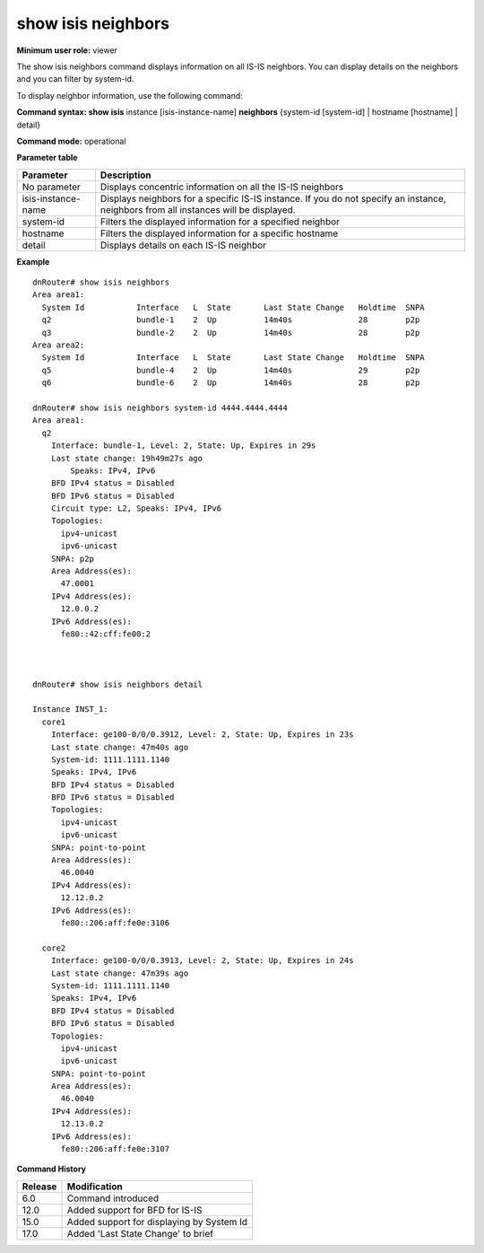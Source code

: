 show isis neighbors
-------------------

**Minimum user role:** viewer

The show isis neighbors command displays information on all IS-IS neighbors. You can display details on the neighbors and you can filter by system-id.

To display neighbor information, use the following command:

**Command syntax: show isis** instance [isis-instance-name] **neighbors** {system-id [system-id] \| hostname [hostname] \| detail}

**Command mode:** operational


..
	**Internal Note**

	- use "instance [isis-instance-name]" to display information from a specific ISIS instance, when now specified, display information from all isis instances

	- set [system-id] to display detailed information for a specific neighbor

	- set [interface-name] to display detailed information for a specific interface

	- set detail to display detailed information for all IS-IS neighbors

**Parameter table**

+--------------------+--------------------------------------------------------------------------------------------------------------------------------------+
| Parameter          | Description                                                                                                                          |
+====================+======================================================================================================================================+
| No parameter       | Displays concentric information on all the IS-IS neighbors                                                                           |
+--------------------+--------------------------------------------------------------------------------------------------------------------------------------+
| isis-instance-name | Displays neighbors for a specific IS-IS instance. If you do not specify an instance, neighbors from all instances will be displayed. |
+--------------------+--------------------------------------------------------------------------------------------------------------------------------------+
| system-id          | Filters the displayed information for a specified neighbor                                                                           |
+--------------------+--------------------------------------------------------------------------------------------------------------------------------------+
| hostname           | Filters the displayed information for a specific hostname                                                                            |
+--------------------+--------------------------------------------------------------------------------------------------------------------------------------+
| detail             | Displays details on each IS-IS neighbor                                                                                              |
+--------------------+--------------------------------------------------------------------------------------------------------------------------------------+

**Example**
::

	dnRouter# show isis neighbors
	Area area1:
	  System Id           Interface   L  State       Last State Change   Holdtime  SNPA
	  q2                  bundle-1    2  Up          14m40s              28        p2p
	  q3                  bundle-2    2  Up          14m40s              28        p2p
	Area area2:
	  System Id           Interface   L  State       Last State Change   Holdtime  SNPA
	  q5                  bundle-4    2  Up          14m40s              29        p2p
	  q6                  bundle-6    2  Up          14m40s              28        p2p
	
	dnRouter# show isis neighbors system-id 4444.4444.4444
	Area area1:
	  q2                  
	    Interface: bundle-1, Level: 2, State: Up, Expires in 29s
	    Last state change: 19h49m27s ago
		Speaks: IPv4, IPv6
	    BFD IPv4 status = Disabled
	    BFD IPv6 status = Disabled
	    Circuit type: L2, Speaks: IPv4, IPv6
	    Topologies:
	      ipv4-unicast
	      ipv6-unicast
	    SNPA: p2p
	    Area Address(es):
	      47.0001
	    IPv4 Address(es):
	      12.0.0.2
	    IPv6 Address(es):
	      fe80::42:cff:fe00:2
	
	
	
	dnRouter# show isis neighbors detail

	Instance INST_1:
	  core1
	    Interface: ge100-0/0/0.3912, Level: 2, State: Up, Expires in 23s
	    Last state change: 47m40s ago
	    System-id: 1111.1111.1140
	    Speaks: IPv4, IPv6
	    BFD IPv4 status = Disabled
	    BFD IPv6 status = Disabled
	    Topologies:
	      ipv4-unicast
	      ipv6-unicast
	    SNPA: point-to-point
	    Area Address(es):
	      46.0040
	    IPv4 Address(es):
	      12.12.0.2
	    IPv6 Address(es):
	      fe80::206:aff:fe0e:3106

	  core2
	    Interface: ge100-0/0/0.3913, Level: 2, State: Up, Expires in 24s
	    Last state change: 47m39s ago
	    System-id: 1111.1111.1140
	    Speaks: IPv4, IPv6
	    BFD IPv4 status = Disabled
	    BFD IPv6 status = Disabled
	    Topologies:
	      ipv4-unicast
	      ipv6-unicast
	    SNPA: point-to-point
	    Area Address(es):
	      46.0040
	    IPv4 Address(es):
	      12.13.0.2
	    IPv6 Address(es):
	      fe80::206:aff:fe0e:3107


**Command History**

+---------+-------------------------------------------+
| Release | Modification                              |
+=========+===========================================+
| 6.0     | Command introduced                        |
+---------+-------------------------------------------+
| 12.0    | Added support for BFD for IS-IS           |
+---------+-------------------------------------------+
| 15.0    | Added support for displaying by System Id |
+---------+-------------------------------------------+
| 17.0    | Added 'Last State Change' to brief        |
+---------+-------------------------------------------+



